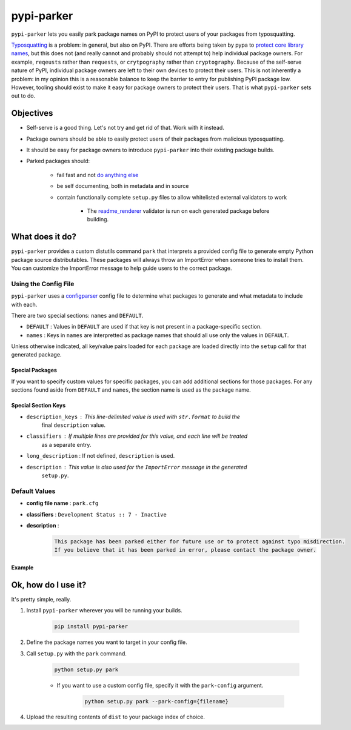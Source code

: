 ###########
pypi-parker
###########

``pypi-parker`` lets you easily park package names on PyPI to protect users of your packages
from typosquatting.

`Typosquatting`_ is a problem: in general, but also on PyPI. There are efforts being taken
by pypa to `protect core library names`_, but this does not (and really cannot and probably
should not attempt to) help individual package owners. For example, ``reqeusts`` rather than
``requests``, or ``crytpography`` rather than ``cryptography``. Because of the self-serve
nature of PyPI, individual package owners are left to their own devices to protect their users.
This is not inherently a problem: in my opinion this is a reasonable balance to keep the barrier
to entry for publishing PyPI package low. However, tooling should exist to make it easy for
package owners to protect their users. That is what ``pypi-parker`` sets out to do.

Objectives
**********
* Self-serve is a good thing. Let's not try and get rid of that. Work with it instead.
* Package owners should be able to easily protect users of their packages from malicious typosquatting.
* It should be easy for package owners to introduce ``pypi-parker`` into their existing package builds.
* Parked packages should:

    * fail fast and not `do anything else`_
    * be self documenting, both in metadata and in source
    * contain functionally complete ``setup.py`` files to allow whitelisted external validators to work

        * The `readme_renderer`_ validator is run on each generated package before building.

What does it do?
****************
``pypi-parker`` provides a custom distutils command ``park`` that interprets a provided config
file to generate empty Python package source distributables. These packages will always throw
an ImportError when someone tries to install them. You can customize the ImportError message
to help guide users to the correct package.

Using the Config File
=====================
``pypi-parker`` uses a `configparser`_ config file to determine what packages to generate and what metadata
to include with each.

There are two special sections: ``names`` and ``DEFAULT``.

* ``DEFAULT`` : Values in ``DEFAULT`` are used if that key is not present in a package-specific section.
* ``names`` : Keys in ``names`` are interpretted as package names that should all use only the values in ``DEFAULT``.

Unless otherwise indicated, all key/value pairs loaded for each package are loaded directly
into the ``setup`` call for that generated package.

Special Packages
----------------

If you want to specify custom values for specific packages, you can add additional sections
for those packages. For any sections found aside from ``DEFAULT`` and ``names``, the section
name is used as the package name.

Special Section Keys
--------------------

* ``description_keys`` : This line-delimited value is used with ``str.format`` to build the
    final ``description`` value.
* ``classifiers`` : If multiple lines are provided for this value, and each line will be treated
    as a separate entry.
* ``long_description`` : If not defined, ``description`` is used.
* ``description`` : This value is also used for the ``ImportError`` message in the generated
    ``setup.py``.

Default Values
==============
* **config file name** : ``park.cfg``
* **classifiers** : ``Development Status :: 7 - Inactive``
* **description** :

    .. code-block:: none

        This package has been parked either for future use or to protect against typo misdirection.
        If you believe that it has been parked in error, please contact the package owner.

Example
-------

.. code-block:: ini
    :caption: park.cfg

    [DEFAULT]
    author: mattsb42

    [my-package-name]
    url: https://github.com/mattsb42/my-package-name
    description: This package is parked by {author}. See {url} for more information.
    description_keys:
        author
        url
    classifiers:
        Development Status :: 7 - Inactive
        Operating System :: OS Independent
        Topic :: Utilities

.. code-block:: python
    :caption: Generated setup.py

    from setuptools import setup

    args = ' '.join(sys.argv).strip()
    if not any(args.endswith(suffix) for suffix in ['setup.py sdist', 'setup.py check -r -s']):
        raise ImportError('This package is parked by mattsb42. See https://github.com/mattsb42/my-package-name for more information.')

    setup(
        author='mattsb42',
        url='https://github.com/mattsb42/my-package-name',
        description='This package is parked by mattsb42. See https://github.com/mattsb42/my-package-name for more information.',
        classifiers=[
            'Development Status :: 7 - Inactive',
            'Operating System :: OS Independent',
            'Topic :: Utilities'
        ]
    )

.. code-block:: sh
    :caption: Install attempt

    $ pip install my-package-name
    Processing my-package-name
        Complete output from command python setup.py egg_info:
        Traceback (most recent call last):
          File "<string>", line 1, in <module>
          File "/tmp/pip-oma2zoy6-build/setup.py", line 6, in <module>
            raise ImportError('This package is parked by mattsb42. See https://github.com/mattsb42/my-package-name for more information.',)
        ImportError: This package is parked by mattsb42. See https://github.com/mattsb42/my-package-name for more information.

        ----------------------------------------
    Command "python setup.py egg_info" failed with error code 1 in /tmp/pip-oma2zoy6-build/

Ok, how do I use it?
********************
It's pretty simple, really.

#. Install ``pypi-parker`` wherever you will be running your builds.

    .. code-block:: sh

        pip install pypi-parker

#. Define the package names you want to target in your config file.
#. Call ``setup.py`` with the ``park`` command.

    .. code-block:: sh

        python setup.py park

    * If you want to use a custom config file, specify it with the ``park-config`` argument.

        .. code-block:: sh
    
            python setup.py park --park-config={filename}

#. Upload the resulting contents of ``dist`` to your package index of choice.

.. code-block:: ini
    :caption: Example tox configuration

    [testenv:park]
    basepython = python3.6
    deps = 
        setuptools
        pypi-parker
    commands = python setup.py park

.. _configparser: https://docs.python.org/3/library/configparser.html
.. _do anything else: http://incolumitas.com/2016/06/08/typosquatting-package-managers/
.. _readme_renderer: https://github.com/pypa/readme_renderer
.. _Typosquatting: https://en.wikipedia.org/wiki/Typosquatting
.. _protect core library names: https://github.com/pypa/warehouse/issues/2151
